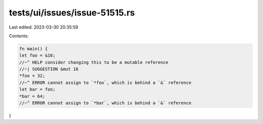 tests/ui/issues/issue-51515.rs
==============================

Last edited: 2023-03-30 20:35:59

Contents:

.. code-block:: rs

    fn main() {
    let foo = &16;
    //~^ HELP consider changing this to be a mutable reference
    //~| SUGGESTION &mut 16
    *foo = 32;
    //~^ ERROR cannot assign to `*foo`, which is behind a `&` reference
    let bar = foo;
    *bar = 64;
    //~^ ERROR cannot assign to `*bar`, which is behind a `&` reference
}


